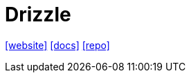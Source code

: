 = Drizzle
:toc: left
:url-website: https://orm.drizzle.team/
:url-docs: https://orm.drizzle.team/docs/overview
:url-repo: https://github.com/drizzle-team/drizzle-orm

{url-website}[[website\]]
{url-docs}[[docs\]]
{url-repo}[[repo\]]

